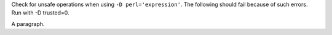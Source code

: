 Check for unsafe operations when using ``-D perl='expression'``.
The following should fail because of such errors.  Run with -D trusted=0.

.. perl:: $a ? 'This text should not appear.' : ''

A paragraph.
